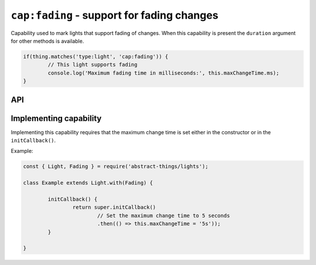 ``cap:fading`` - support for fading changes
===========================================

Capability used to mark lights that support fading of changes. When this
capability is present the ``duration`` argument for other methods is available.

.. sourcecode:: js

	if(thing.matches('type:light', 'cap:fading')) {
		// This light supports fading
		console.log('Maximum fading time in milliseconds:', this.maxChangeTime.ms);
	}

API
---

.. js:attribute:: maxChangeTime

	The maximum :doc:`duration </values/duration>` of time a change can be.

Implementing capability
-----------------------

Implementing this capability requires that the maximum change time is set
either in the constructor or in the ``initCallback()``.

Example:

.. sourcecode:: js

	const { Light, Fading } = require('abstract-things/lights');

	class Example extends Light.with(Fading) {

		initCallback() {
			return super.initCallback()
				// Set the maximum change time to 5 seconds
				.then(() => this.maxChangeTime = '5s'));
		}

	}
